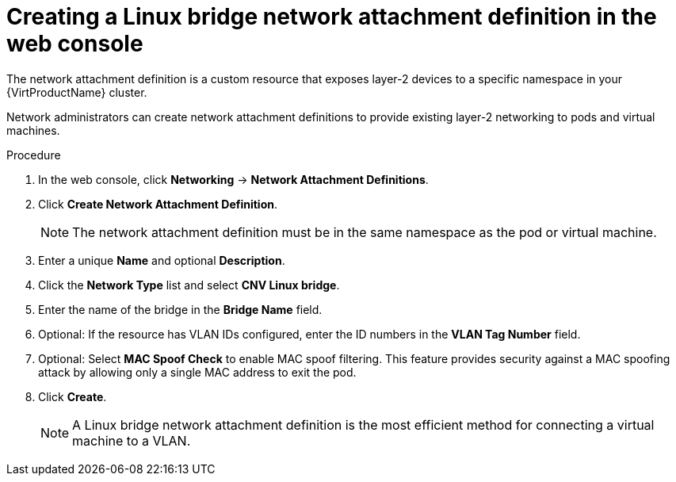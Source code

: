 // Module included in the following assemblies:
//
// * virt/virtual_machines/vm_networking/virt-attaching-vm-multiple-networks.adoc
//This file contains UI elements and/or package names that need to be updated.

:_content-type: PROCEDURE
[id="virt-creating-linux-bridge-nad-web_{context}"]
= Creating a Linux bridge network attachment definition in the web console

The network attachment definition is a custom resource that exposes layer-2 devices
to a specific namespace in your {VirtProductName} cluster.

Network administrators can create network attachment definitions
to provide existing layer-2 networking to pods and virtual machines.

.Procedure

. In the web console, click *Networking* -> *Network Attachment Definitions*.
. Click *Create Network Attachment Definition*.
+
[NOTE]
====
The network attachment definition must be in the same namespace as the pod or virtual machine.
====
+
. Enter a unique *Name* and optional *Description*.
. Click the *Network Type* list and select *CNV Linux bridge*.
. Enter the name of the bridge in the *Bridge Name* field.
. Optional: If the resource has VLAN IDs configured, enter the ID numbers in the *VLAN Tag Number* field.
. Optional: Select *MAC Spoof Check* to enable MAC spoof filtering. This feature provides security against a MAC spoofing attack by allowing only a single MAC address to exit the pod.
. Click *Create*.
+
[NOTE]
====
A Linux bridge network attachment definition is the most efficient method for connecting a virtual machine to a VLAN.
====
